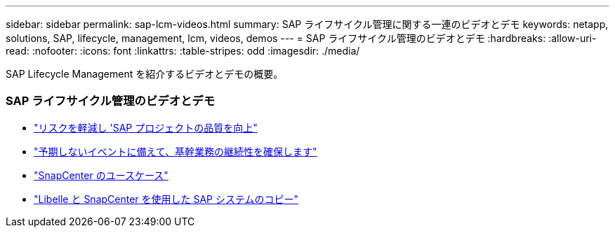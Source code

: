 ---
sidebar: sidebar 
permalink: sap-lcm-videos.html 
summary: SAP ライフサイクル管理に関する一連のビデオとデモ 
keywords: netapp, solutions, SAP, lifecycle, management, lcm, videos, demos 
---
= SAP ライフサイクル管理のビデオとデモ
:hardbreaks:
:allow-uri-read: 
:nofooter: 
:icons: font
:linkattrs: 
:table-stripes: odd
:imagesdir: ./media/


[role="lead"]
SAP Lifecycle Management を紹介するビデオとデモの概要。



=== SAP ライフサイクル管理のビデオとデモ

* link:https://www.netapp.tv/details/25588["リスクを軽減し 'SAP プロジェクトの品質を向上"]
* link:https://www.netapp.tv/details/25595["予期しないイベントに備えて、基幹業務の継続性を確保します"]
* link:https://www.netapp.tv/details/28400["SnapCenter のユースケース"]
* link:https://www.netapp.tv/details/28401["Libelle と SnapCenter を使用した SAP システムのコピー"]

